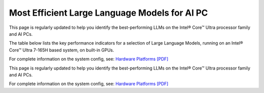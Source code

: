 Most Efficient Large Language Models for AI PC
==============================================

This page is regularly updated to help you identify the best-performing LLMs on the
Intel® Core™ Ultra processor family and AI PCs.

The table below lists the key performance indicators for a selection of Large Language Models,
running on an Intel® Core™ Ultra 7-165H based system, on built-in GPUs.

For complete information on the system config, see:
`Hardware Platforms [PDF] <https://docs.openvino.ai/2024/_static/benchmarks_files/OV-2024.2-platform_list.pdf>`__


.. raw:: html

   <label><link rel="stylesheet" type="text/css" href="../../_static/css/openVinoDataTables.css"></label>
   <br/><label>hide/reveal additional columns:</label><br/>
   <label class="column-container">
       Token latency
       <input type="checkbox" checked id="1st" name="1st" value="1st" data-column="2" class="toggle-vis"/>
       <label for="1st" class="checkmark"></label>
    </label>
    <label class="column-container">
       Memory used
       <input type="checkbox" checked id="maxrss" name="maxrss" value="maxrss" data-column="3" class="toggle-vis"/>
       <label for="maxrss" class="checkmark"></label>
    </label>
    <label class="column-container">
       Input tokens
       <input type="checkbox" checked id="input" name="input" value="input" data-column="4" class="toggle-vis"/>
       <label for="input" class="checkmark"></label>
    </label>
    <label class="column-container">
       Output tokens
       <input type="checkbox" checked id="output" name="output" value="output" data-column="5" class="toggle-vis"/>
       <label for="output" class="checkmark"></label>
    </label>
    <label class="column-container">
       Model precision
       <input type="checkbox" checked id="precision" name="precision" value="precision" data-column="6" class="toggle-vis"/>
       <label for="precision" class="checkmark"></label>
    </label>
    <label class="column-container">
       Beam
       <input type="checkbox" checked id="beam" name="beam" value="beam" data-column="7" class="toggle-vis"/>
       <label for="beam" class="checkmark"></label>
    </label>
    <label class="column-container">
       Batch size
       <input type="checkbox" checked id="batch" name="batch" value="batch" data-column="8" class="toggle-vis"/>
       <label for="batch" class="checkmark"></label>
    </label>
    <label class="column-container">
       Framework
       <input type="checkbox" checked id="framework" name="framework" value="framework" data-column="9" class="toggle-vis"/>
       <label for="framework" class="checkmark"></label>
    </label>


.. csv-table::
   :class: modeldata stripe
   :name: supportedModelsTable
   :header-rows: 1
   :file:  ../../_static/download/llm_models.csv


This page is regularly updated to help you identify the best-performing LLMs on the
Intel® Core™ Ultra processor family and AI PCs.

For complete information on the system config, see:
`Hardware Platforms [PDF] <https://docs.openvino.ai/2024/_static/benchmarks_files/OV-2024.2-platform_list.pdf>`__